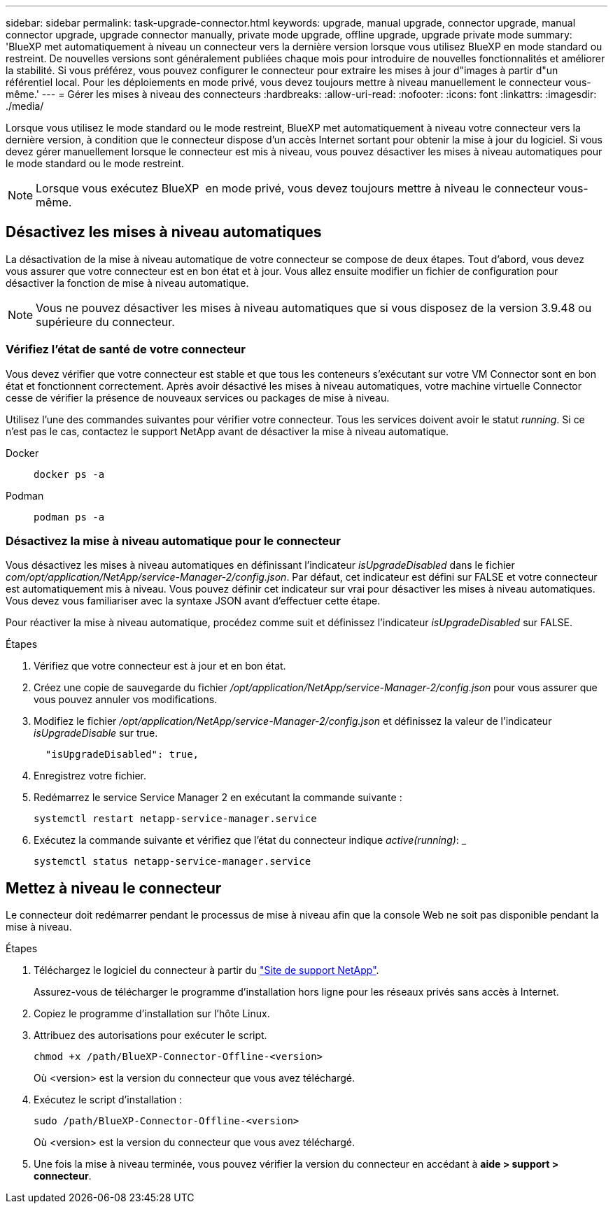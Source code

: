 ---
sidebar: sidebar 
permalink: task-upgrade-connector.html 
keywords: upgrade, manual upgrade, connector upgrade, manual connector upgrade, upgrade connector manually, private mode upgrade, offline upgrade, upgrade private mode 
summary: 'BlueXP met automatiquement à niveau un connecteur vers la dernière version lorsque vous utilisez BlueXP en mode standard ou restreint. De nouvelles versions sont généralement publiées chaque mois pour introduire de nouvelles fonctionnalités et améliorer la stabilité. Si vous préférez, vous pouvez configurer le connecteur pour extraire les mises à jour d"images à partir d"un référentiel local. Pour les déploiements en mode privé, vous devez toujours mettre à niveau manuellement le connecteur vous-même.' 
---
= Gérer les mises à niveau des connecteurs
:hardbreaks:
:allow-uri-read: 
:nofooter: 
:icons: font
:linkattrs: 
:imagesdir: ./media/


[role="lead"]
Lorsque vous utilisez le mode standard ou le mode restreint, BlueXP met automatiquement à niveau votre connecteur vers la dernière version, à condition que le connecteur dispose d'un accès Internet sortant pour obtenir la mise à jour du logiciel. Si vous devez gérer manuellement lorsque le connecteur est mis à niveau, vous pouvez désactiver les mises à niveau automatiques pour le mode standard ou le mode restreint.


NOTE: Lorsque vous exécutez BlueXP  en mode privé, vous devez toujours mettre à niveau le connecteur vous-même.



== Désactivez les mises à niveau automatiques

La désactivation de la mise à niveau automatique de votre connecteur se compose de deux étapes. Tout d'abord, vous devez vous assurer que votre connecteur est en bon état et à jour. Vous allez ensuite modifier un fichier de configuration pour désactiver la fonction de mise à niveau automatique.


NOTE: Vous ne pouvez désactiver les mises à niveau automatiques que si vous disposez de la version 3.9.48 ou supérieure du connecteur.



=== Vérifiez l'état de santé de votre connecteur

Vous devez vérifier que votre connecteur est stable et que tous les conteneurs s'exécutant sur votre VM Connector sont en bon état et fonctionnent correctement. Après avoir désactivé les mises à niveau automatiques, votre machine virtuelle Connector cesse de vérifier la présence de nouveaux services ou packages de mise à niveau.

Utilisez l'une des commandes suivantes pour vérifier votre connecteur. Tous les services doivent avoir le statut _running_. Si ce n'est pas le cas, contactez le support NetApp avant de désactiver la mise à niveau automatique.

Docker::
+
--
[source, cli]
----
docker ps -a
----
--
Podman::
+
--
[source, cli]
----
podman ps -a
----
--




=== Désactivez la mise à niveau automatique pour le connecteur

Vous désactivez les mises à niveau automatiques en définissant l'indicateur _isUpgradeDisabled_ dans le fichier _com/opt/application/NetApp/service-Manager-2/config.json_. Par défaut, cet indicateur est défini sur FALSE et votre connecteur est automatiquement mis à niveau. Vous pouvez définir cet indicateur sur vrai pour désactiver les mises à niveau automatiques. Vous devez vous familiariser avec la syntaxe JSON avant d'effectuer cette étape.

Pour réactiver la mise à niveau automatique, procédez comme suit et définissez l'indicateur _isUpgradeDisabled_ sur FALSE.

.Étapes
. Vérifiez que votre connecteur est à jour et en bon état.
. Créez une copie de sauvegarde du fichier _/opt/application/NetApp/service-Manager-2/config.json_ pour vous assurer que vous pouvez annuler vos modifications.
. Modifiez le fichier _/opt/application/NetApp/service-Manager-2/config.json_ et définissez la valeur de l'indicateur _isUpgradeDisable_ sur true.
+
[source]
----
  "isUpgradeDisabled": true,
----
. Enregistrez votre fichier.
. Redémarrez le service Service Manager 2 en exécutant la commande suivante :
+
[source, cli]
----
systemctl restart netapp-service-manager.service
----
. Exécutez la commande suivante et vérifiez que l'état du connecteur indique _active(running)_: _
+
[source, cli]
----
systemctl status netapp-service-manager.service
----




== Mettez à niveau le connecteur

Le connecteur doit redémarrer pendant le processus de mise à niveau afin que la console Web ne soit pas disponible pendant la mise à niveau.

.Étapes
. Téléchargez le logiciel du connecteur à partir du https://mysupport.netapp.com/site/products/all/details/cloud-manager/downloads-tab["Site de support NetApp"^].
+
Assurez-vous de télécharger le programme d'installation hors ligne pour les réseaux privés sans accès à Internet.

. Copiez le programme d'installation sur l'hôte Linux.
. Attribuez des autorisations pour exécuter le script.
+
[source, cli]
----
chmod +x /path/BlueXP-Connector-Offline-<version>
----
+
Où <version> est la version du connecteur que vous avez téléchargé.

. Exécutez le script d'installation :
+
[source, cli]
----
sudo /path/BlueXP-Connector-Offline-<version>
----
+
Où <version> est la version du connecteur que vous avez téléchargé.

. Une fois la mise à niveau terminée, vous pouvez vérifier la version du connecteur en accédant à *aide > support > connecteur*.

